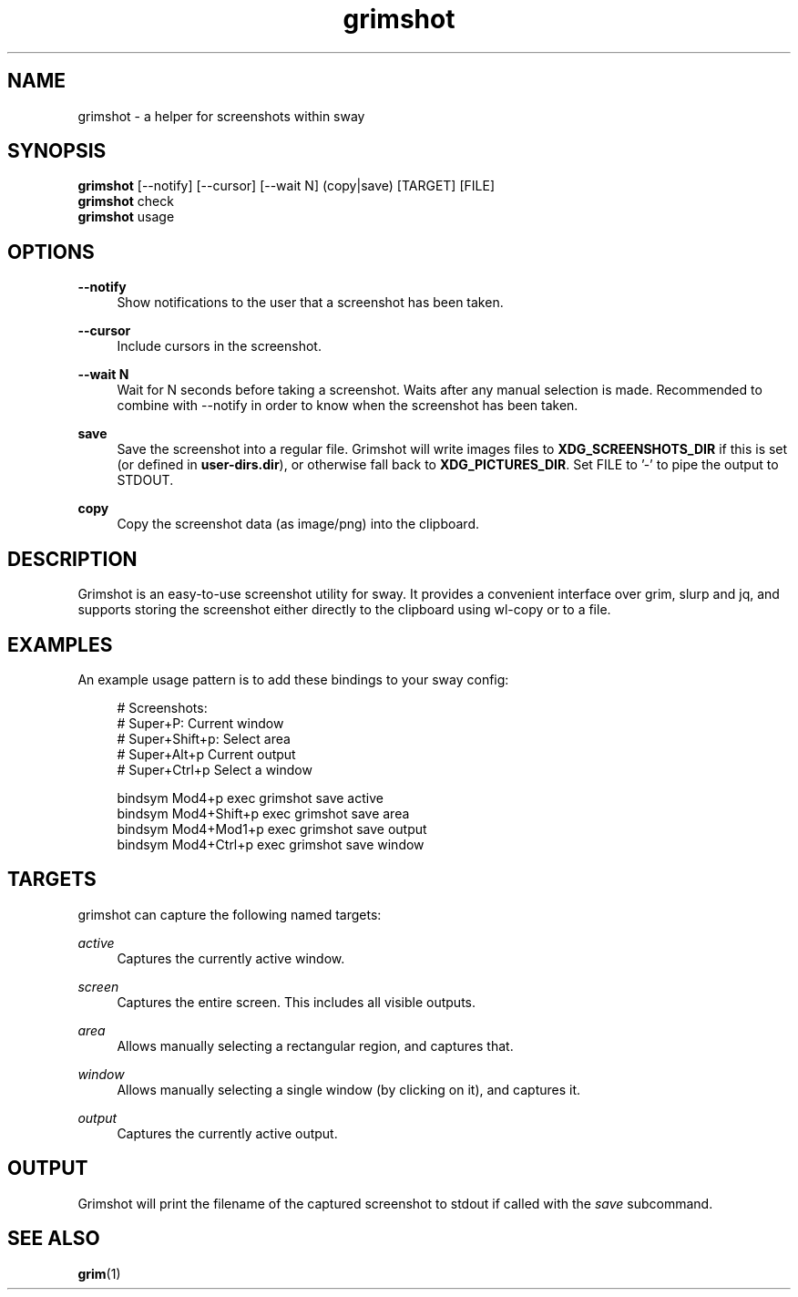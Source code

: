 .\" Generated by scdoc 1.11.2
.\" Complete documentation for this program is not available as a GNU info page
.ie \n(.g .ds Aq \(aq
.el       .ds Aq '
.nh
.ad l
.\" Begin generated content:
.TH "grimshot" "1" "2022-03-31"
.P
.SH NAME
.P
grimshot - a helper for screenshots within sway
.P
.SH SYNOPSIS
.P
\fBgrimshot\fR [--notify] [--cursor] [--wait N] (copy|save) [TARGET] [FILE]
.br
\fBgrimshot\fR check
.br
\fBgrimshot\fR usage
.P
.SH OPTIONS
.P
\fB--notify\fR
.RS 4
Show notifications to the user that a screenshot has been taken.\&
.P
.RE
\fB--cursor\fR
.RS 4
Include cursors in the screenshot.\&
.P
.RE
\fB--wait N\fR
.RS 4
Wait for N seconds before taking a screenshot.\& Waits after any
manual selection is made.\& Recommended to combine with --notify in
order to know when the screenshot has been taken.\&
.P
.RE
\fBsave\fR
.RS 4
Save the screenshot into a regular file.\& Grimshot will write images
files to \fBXDG_SCREENSHOTS_DIR\fR if this is set (or defined
in \fBuser-dirs.\&dir\fR), or otherwise fall back to \fBXDG_PICTURES_DIR\fR.\&
Set FILE to '\&-'\& to pipe the output to STDOUT.\&
.P
.RE
\fBcopy\fR
.RS 4
Copy the screenshot data (as image/png) into the clipboard.\&
.P
.RE
.SH DESCRIPTION
.P
Grimshot is an easy-to-use screenshot utility for sway.\& It provides a
convenient interface over grim, slurp and jq, and supports storing the
screenshot either directly to the clipboard using wl-copy or to a file.\&
.P
.SH EXAMPLES
.P
An example usage pattern is to add these bindings to your sway config:
.P
.nf
.RS 4
# Screenshots:
# Super+P: Current window
# Super+Shift+p: Select area
# Super+Alt+p Current output
# Super+Ctrl+p Select a window

bindsym Mod4+p       exec grimshot save active
bindsym Mod4+Shift+p exec grimshot save area
bindsym Mod4+Mod1+p  exec grimshot save output
bindsym Mod4+Ctrl+p  exec grimshot save window
.fi
.RE
.P
.SH TARGETS
.P
grimshot can capture the following named targets:
.P
\fIactive\fR
.RS 4
Captures the currently active window.\&
.P
.RE
\fIscreen\fR
.RS 4
Captures the entire screen.\& This includes all visible outputs.\&
.P
.RE
\fIarea\fR
.RS 4
Allows manually selecting a rectangular region, and captures that.\&
.P
.RE
\fIwindow\fR
.RS 4
Allows manually selecting a single window (by clicking on it), and
captures it.\&
.P
.RE
\fIoutput\fR
.RS 4
Captures the currently active output.\&
.P
.RE
.SH OUTPUT
.P
Grimshot will print the filename of the captured screenshot to stdout if called
with the \fIsave\fR subcommand.\&
.P
.SH SEE ALSO
.P
\fBgrim\fR(1)
